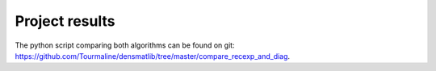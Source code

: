 Project results
================

The python script comparing both algorithms can be found on git:
https://github.com/Tourmaline/densmatlib/tree/master/compare_recexp_and_diag.


